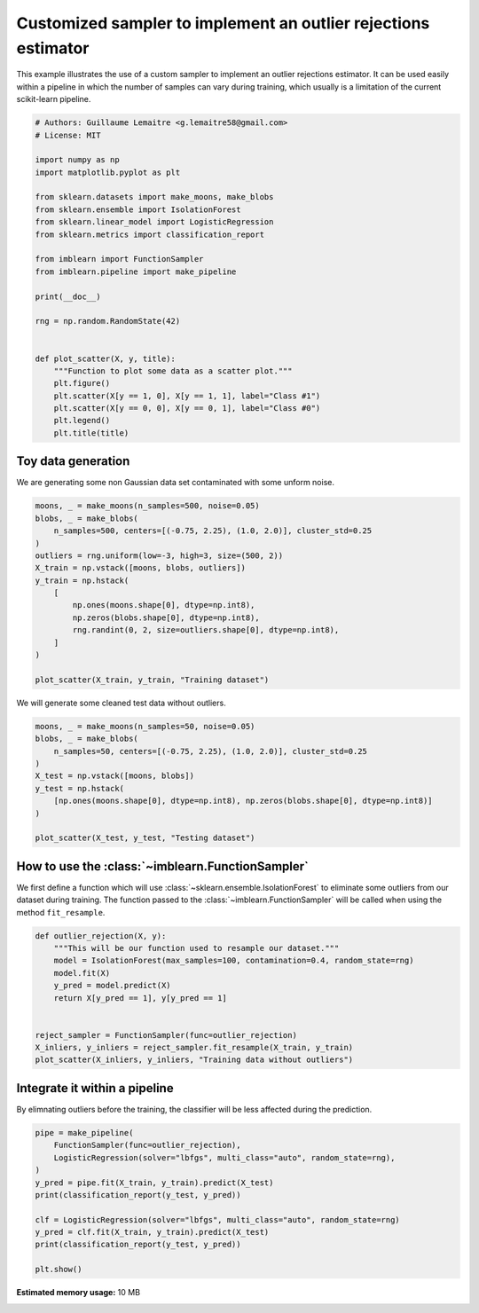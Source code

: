 .. only:: html

    .. note::
        :class: sphx-glr-download-link-note

        Click :ref:`here <sphx_glr_download_auto_examples_applications_plot_outlier_rejections.py>`     to download the full example code
    .. rst-class:: sphx-glr-example-title

    .. _sphx_glr_auto_examples_applications_plot_outlier_rejections.py:


===============================================================
Customized sampler to implement an outlier rejections estimator
===============================================================

This example illustrates the use of a custom sampler to implement an outlier
rejections estimator. It can be used easily within a pipeline in which the
number of samples can vary during training, which usually is a limitation of
the current scikit-learn pipeline.


.. code-block:: default


    # Authors: Guillaume Lemaitre <g.lemaitre58@gmail.com>
    # License: MIT

    import numpy as np
    import matplotlib.pyplot as plt

    from sklearn.datasets import make_moons, make_blobs
    from sklearn.ensemble import IsolationForest
    from sklearn.linear_model import LogisticRegression
    from sklearn.metrics import classification_report

    from imblearn import FunctionSampler
    from imblearn.pipeline import make_pipeline

    print(__doc__)

    rng = np.random.RandomState(42)


    def plot_scatter(X, y, title):
        """Function to plot some data as a scatter plot."""
        plt.figure()
        plt.scatter(X[y == 1, 0], X[y == 1, 1], label="Class #1")
        plt.scatter(X[y == 0, 0], X[y == 0, 1], label="Class #0")
        plt.legend()
        plt.title(title)









Toy data generation
#############################################################################

We are generating some non Gaussian data set contaminated with some unform
noise.


.. code-block:: default


    moons, _ = make_moons(n_samples=500, noise=0.05)
    blobs, _ = make_blobs(
        n_samples=500, centers=[(-0.75, 2.25), (1.0, 2.0)], cluster_std=0.25
    )
    outliers = rng.uniform(low=-3, high=3, size=(500, 2))
    X_train = np.vstack([moons, blobs, outliers])
    y_train = np.hstack(
        [
            np.ones(moons.shape[0], dtype=np.int8),
            np.zeros(blobs.shape[0], dtype=np.int8),
            rng.randint(0, 2, size=outliers.shape[0], dtype=np.int8),
        ]
    )

    plot_scatter(X_train, y_train, "Training dataset")




.. image:: /auto_examples/applications/images/sphx_glr_plot_outlier_rejections_001.png
    :alt: Training dataset
    :class: sphx-glr-single-img





We will generate some cleaned test data without outliers.


.. code-block:: default


    moons, _ = make_moons(n_samples=50, noise=0.05)
    blobs, _ = make_blobs(
        n_samples=50, centers=[(-0.75, 2.25), (1.0, 2.0)], cluster_std=0.25
    )
    X_test = np.vstack([moons, blobs])
    y_test = np.hstack(
        [np.ones(moons.shape[0], dtype=np.int8), np.zeros(blobs.shape[0], dtype=np.int8)]
    )

    plot_scatter(X_test, y_test, "Testing dataset")




.. image:: /auto_examples/applications/images/sphx_glr_plot_outlier_rejections_002.png
    :alt: Testing dataset
    :class: sphx-glr-single-img





How to use the :class:`~imblearn.FunctionSampler`
#############################################################################

We first define a function which will use
:class:`~sklearn.ensemble.IsolationForest` to eliminate some outliers from
our dataset during training. The function passed to the
:class:`~imblearn.FunctionSampler` will be called when using the method
``fit_resample``.


.. code-block:: default



    def outlier_rejection(X, y):
        """This will be our function used to resample our dataset."""
        model = IsolationForest(max_samples=100, contamination=0.4, random_state=rng)
        model.fit(X)
        y_pred = model.predict(X)
        return X[y_pred == 1], y[y_pred == 1]


    reject_sampler = FunctionSampler(func=outlier_rejection)
    X_inliers, y_inliers = reject_sampler.fit_resample(X_train, y_train)
    plot_scatter(X_inliers, y_inliers, "Training data without outliers")




.. image:: /auto_examples/applications/images/sphx_glr_plot_outlier_rejections_003.png
    :alt: Training data without outliers
    :class: sphx-glr-single-img





Integrate it within a pipeline
#############################################################################

By elimnating outliers before the training, the classifier will be less
affected during the prediction.


.. code-block:: default


    pipe = make_pipeline(
        FunctionSampler(func=outlier_rejection),
        LogisticRegression(solver="lbfgs", multi_class="auto", random_state=rng),
    )
    y_pred = pipe.fit(X_train, y_train).predict(X_test)
    print(classification_report(y_test, y_pred))

    clf = LogisticRegression(solver="lbfgs", multi_class="auto", random_state=rng)
    y_pred = clf.fit(X_train, y_train).predict(X_test)
    print(classification_report(y_test, y_pred))

    plt.show()




.. rst-class:: sphx-glr-script-out

 Out:

 .. code-block:: none

                  precision    recall  f1-score   support

               0       1.00      1.00      1.00        50
               1       1.00      1.00      1.00        50

        accuracy                           1.00       100
       macro avg       1.00      1.00      1.00       100
    weighted avg       1.00      1.00      1.00       100

                  precision    recall  f1-score   support

               0       0.85      1.00      0.92        50
               1       1.00      0.82      0.90        50

        accuracy                           0.91       100
       macro avg       0.92      0.91      0.91       100
    weighted avg       0.92      0.91      0.91       100






.. rst-class:: sphx-glr-timing

   **Total running time of the script:** ( 0 minutes  4.316 seconds)

**Estimated memory usage:**  10 MB


.. _sphx_glr_download_auto_examples_applications_plot_outlier_rejections.py:


.. only :: html

 .. container:: sphx-glr-footer
    :class: sphx-glr-footer-example



  .. container:: sphx-glr-download sphx-glr-download-python

     :download:`Download Python source code: plot_outlier_rejections.py <plot_outlier_rejections.py>`



  .. container:: sphx-glr-download sphx-glr-download-jupyter

     :download:`Download Jupyter notebook: plot_outlier_rejections.ipynb <plot_outlier_rejections.ipynb>`


.. only:: html

 .. rst-class:: sphx-glr-signature

    `Gallery generated by Sphinx-Gallery <https://sphinx-gallery.github.io>`_
